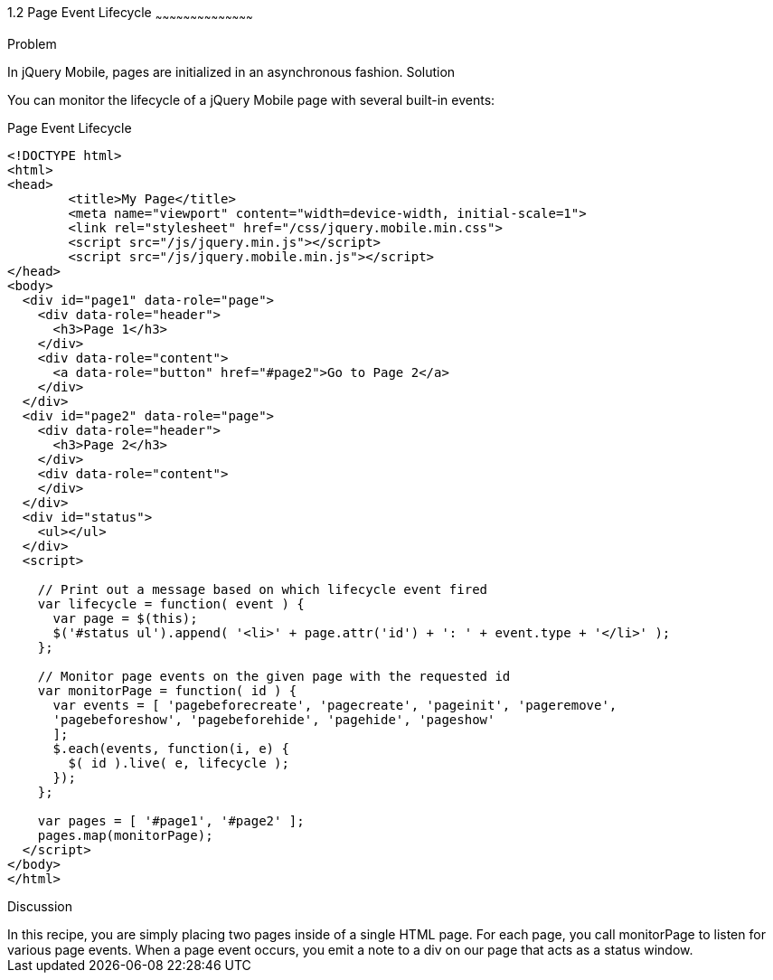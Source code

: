 ////

jQuery Mobile page event lifecycle

Author: Max Lynch <maxlynch@uwalumni.com>
Chapter Leader approved: <date>
Copy edited: <date>
Tech edited: <date>

////

1.2 Page Event Lifecycle
~~~~~~~~~~~~~~~~~~~~~~~~~~~~~~~~~~~~~~~~~~

Problem
++++++++++++++++++++++++++++++++++++++++++++
In jQuery Mobile, pages are initialized in an asynchronous fashion. 

Solution
++++++++++++++++++++++++++++++++++++++++++++
You can monitor the lifecycle of a jQuery Mobile page with several built-in events:

.Page Event Lifecycle
[source,html]
----
<!DOCTYPE html> 
<html> 
<head> 
	<title>My Page</title> 
	<meta name="viewport" content="width=device-width, initial-scale=1"> 
	<link rel="stylesheet" href="/css/jquery.mobile.min.css">
	<script src="/js/jquery.min.js"></script>
	<script src="/js/jquery.mobile.min.js"></script>
</head> 
<body>
  <div id="page1" data-role="page">
    <div data-role="header">
      <h3>Page 1</h3>
    </div>
    <div data-role="content">
      <a data-role="button" href="#page2">Go to Page 2</a>
    </div>
  </div>
  <div id="page2" data-role="page">
    <div data-role="header">
      <h3>Page 2</h3>
    </div>
    <div data-role="content">
    </div>
  </div>
  <div id="status">
    <ul></ul>
  </div>
  <script>

    // Print out a message based on which lifecycle event fired
    var lifecycle = function( event ) {
      var page = $(this);
      $('#status ul').append( '<li>' + page.attr('id') + ': ' + event.type + '</li>' );
    };

    // Monitor page events on the given page with the requested id
    var monitorPage = function( id ) {
      var events = [ 'pagebeforecreate', 'pagecreate', 'pageinit', 'pageremove', 
      'pagebeforeshow', 'pagebeforehide', 'pagehide', 'pageshow'
      ];
      $.each(events, function(i, e) {
        $( id ).live( e, lifecycle );
      });
    };

    var pages = [ '#page1', '#page2' ];
    pages.map(monitorPage);
  </script>
</body>
</html>
----

Discussion
++++++++++++++++++++++++++++++++++++++++++++
In this recipe, you are simply placing two pages inside of a single HTML page. For each page, you call monitorPage to listen for various page events. When a page event occurs, you emit a note to a div on our page that acts as a status window.
